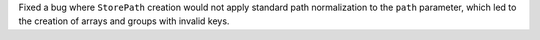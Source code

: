 Fixed a bug where ``StorePath`` creation would not apply standard path normalization to the ``path`` parameter,
which led to the creation of arrays and groups with invalid keys.